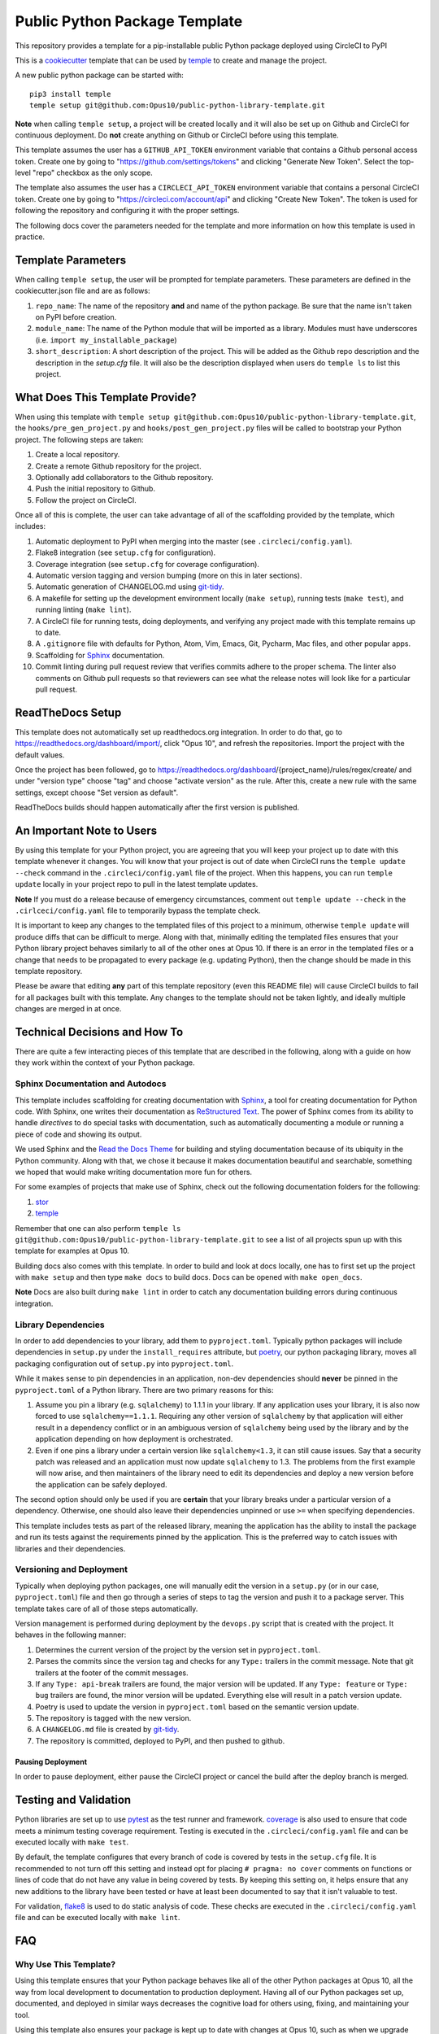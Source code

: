 Public Python Package Template
##############################

This repository provides a template for a pip-installable public Python package
deployed using CircleCI to PyPI

This is a `cookiecutter <https://cookiecutter.readthedocs.io/en/latest/>`__
template that can be used by
`temple <https://github.com/CloverHealth/temple/>`__ to create and manage the
project.

A new public python package can be started with::

    pip3 install temple
    temple setup git@github.com:Opus10/public-python-library-template.git

**Note** when calling ``temple setup``, a project will be created locally and
it will also be set up on Github and CircleCI for continuous deployment.
Do **not** create anything on Github or CircleCI before using this template.

This template assumes the user has a ``GITHUB_API_TOKEN`` environment variable
that contains a Github personal access token. Create one by going to
"https://github.com/settings/tokens" and clicking "Generate New Token".
Select the top-level "repo" checkbox as the only scope.

The template also assumes the user has a ``CIRCLECI_API_TOKEN``
environment variable that contains a personal CircleCI token. Create
one by going to "https://circleci.com/account/api" and clicking
"Create New Token". The token is used for following the repository and
configuring it with the proper settings.

The following docs cover the parameters needed for the template and more
information on how this template is used in practice.

Template Parameters
===================

When calling ``temple setup``, the user will be prompted for template
parameters. These parameters are defined in the cookiecutter.json file and are
as follows:

1. ``repo_name``: The name of the repository **and** and name of the python
   package. Be sure that the name isn't taken on PyPI before creation.
2. ``module_name``: The name of the Python module that will be imported as a
   library. Modules must have underscores
   (i.e. ``import my_installable_package``)
3. ``short_description``: A short description of the project. This will be
   added as the Github repo description and the description in the
   `setup.cfg` file. It will also be the description displayed when users do
   ``temple ls`` to list this project.

What Does This Template Provide?
================================

When using this template with
``temple setup git@github.com:Opus10/public-python-library-template.git``,
the ``hooks/pre_gen_project.py`` and ``hooks/post_gen_project.py`` files will
be called to bootstrap your Python project. The following steps are taken:

1. Create a local repository.
2. Create a remote Github repository for the project.
3. Optionally add collaborators to the Github repository.
4. Push the initial repository to Github.
5. Follow the project on CircleCI.

Once all of this is complete, the user can take advantage of all of the
scaffolding provided by the template, which includes:

1. Automatic deployment to PyPI when merging into the master
   (see ``.circleci/config.yaml``).
2. Flake8 integration (see ``setup.cfg`` for configuration).
3. Coverage integration (see ``setup.cfg`` for coverage configuration).
4. Automatic version tagging and version bumping (more on this in later
   sections).
5. Automatic generation of CHANGELOG.md using
   `git-tidy <https://github.com/Opus10/git-tidy>`__.
6. A makefile for setting up the development environment locally
   (``make setup``), running tests (``make test``), and running linting
   (``make lint``).
7. A CircleCI file for running tests, doing deployments, and verifying any
   project made with this template remains up to date.
8. A ``.gitignore`` file with defaults for Python, Atom, Vim, Emacs,
   Git, Pycharm, Mac files, and other popular apps.
9. Scaffolding for `Sphinx <http://www.sphinx-doc.org/en/stable/index.html>`__
   documentation.
10. Commit linting during pull request review that verifies commits adhere
    to the proper schema. The linter also comments on Github pull requests
    so that reviewers can see what the release notes will look like for
    a particular pull request.

ReadTheDocs Setup
=================

This template does not automatically set up readthedocs.org integration.
In order to do that, go to https://readthedocs.org/dashboard/import/,
click "Opus 10", and refresh the repositories. Import the
project with the default values.

Once the project has been followed, go to
https://readthedocs.org/dashboard/{project_name}/rules/regex/create/
and under "version type" choose "tag" and choose "activate version"
as the rule. After this, create a new rule with the same settings,
except choose "Set version as default".

ReadTheDocs builds should happen automatically after the first version is
published.

An Important Note to Users
==========================

By using this template for your Python project, you are agreeing that you will
keep your project up to date with this template whenever it changes. You will
know that your project is out of date when CircleCI runs the
``temple update --check`` command in the ``.circleci/config.yaml`` file of the
project. When this happens, you can run ``temple update`` locally in your
project repo to pull in the latest template updates.

**Note** If you must do a release because of emergency circumstances, comment
out ``temple update --check`` in the ``.cirlceci/config.yaml`` file to
temporarily bypass the template check.

It is important to keep any changes to the templated files of this project to
a minimum, otherwise ``temple update`` will produce diffs that can be
difficult to merge. Along with that, minimally editing the templated files
ensures that your Python library project behaves similarly to all of the other
ones at Opus 10. If there is an error in the templated files or a change that
needs to be propagated to every package (e.g. updating Python), then the change
should be made in this template repository.

Please be aware that editing **any** part of this template repository
(even this README file) will cause CircleCI builds to fail for all packages
built with this template. Any changes to the template should not be taken
lightly, and ideally multiple changes are merged in at once.

Technical Decisions and How To
==============================

There are quite a few interacting pieces of this template that are described
in the following, along with a guide on how they work within the context of
your Python package.

Sphinx Documentation and Autodocs
---------------------------------

This template includes scaffolding for creating documentation with
`Sphinx <http://www.sphinx-doc.org/en/stable/index.html>`__,
a tool for creating documentation for Python code. With Sphinx, one writes
their documentation as
`ReStructured Text <http://docutils.sourceforge.net/rst.html>`__. The power
of Sphinx comes from its ability to handle
*directives* to do special tasks with documentation, such as automatically
documenting a module or running a piece of code and showing its output.

We used Sphinx and the
`Read the Docs Theme <http://docs.readthedocs.io/en/latest/theme.html>`__
for building and styling documentation because of its ubiquity in the
Python community. Along with that, we chose it because it makes documentation
beautiful and searchable, something we hoped that would make writing
documentation more fun for others.

For some examples of projects that make use of Sphinx, check out the following
documentation folders for the following:

1. `stor <https://github.com/counsyl/stor/tree/master/docs>`__
2. `temple <https://github.com/CloverHealth/temple/tree/master/docs>`__

Remember that one can also perform
``temple ls git@github.com:Opus10/public-python-library-template.git`` to see a list of
all projects spun up with this template for examples at Opus 10.

Building docs also comes with this template. In order to build and look at docs
locally, one has to first set up the project with ``make setup`` and then
type ``make docs`` to build docs. Docs can be opened with ``make open_docs``.

**Note** Docs are also built during ``make lint`` in order to catch any
documentation building errors during continuous integration.

Library Dependencies
--------------------

In order to add dependencies to your library, add them to ``pyproject.toml``.
Typically python packages will include dependencies in ``setup.py`` under
the ``install_requires`` attribute, but
`poetry <https://poetry.eustace.io/>`__, our python packaging library,
moves all packaging configuration out of ``setup.py`` into ``pyproject.toml``.

While it makes sense to pin dependencies in an application, non-dev
dependencies should **never** be pinned in the ``pyproject.toml`` of a Python
library. There are two primary reasons for this:

1. Assume you pin a library (e.g. ``sqlalchemy``) to 1.1.1 in your library.
   If any application uses your library, it is also now forced to use
   ``sqlalchemy==1.1.1``. Requiring any other version of ``sqlalchemy`` by that
   application will either result in a dependency conflict or in an ambiguous
   version of ``sqlalchemy`` being used by the library and by the
   application depending on how deployment is orchestrated.
2. Even if one pins a library under a certain version like ``sqlalchemy<1.3``,
   it can still cause issues. Say that a security patch was released and an
   application must now update ``sqlalchemy`` to 1.3. The problems from the
   first example will now arise, and then maintainers of the library need to
   edit its dependencies and deploy a new version before the application
   can be safely deployed.

The second option should only be used if you are **certain** that your library
breaks under a particular version of a dependency. Otherwise, one should also
leave their dependencies unpinned or use ``>=`` when specifying dependencies.

This template includes tests as part of the released library, meaning the
application has the ability to install the package and run its tests against
the requirements pinned by the application. This is the preferred way to catch
issues with libraries and their dependencies.

Versioning and Deployment
-------------------------

Typically when deploying python packages, one will manually edit the version in
a ``setup.py`` (or in our case, ``pyproject.toml``) file and then go through a
series of steps to tag the version and push it to a package server. This
template takes care of all of those steps automatically.

Version management is performed during deployment by the ``devops.py`` script
that is created with the project. It behaves in the following manner:

1. Determines the current version of the project by the version set in
   ``pyproject.toml``.
2. Parses the commits since the version tag and checks for any ``Type:``
   trailers in the commit message. Note that git trailers at the footer
   of the commit messages.
3. If any ``Type: api-break`` trailers are found, the major version will be
   updated. If any ``Type: feature`` or ``Type: bug`` trailers are found,
   the minor version will be updated. Everything else will result in a patch
   version update.
4. Poetry is used to update the version in ``pyproject.toml`` based on
   the semantic version update.
5. The repository is tagged with the new version.
6. A ``CHANGELOG.md`` file is created by
   `git-tidy <https://github.com/Opus10/git-tidy>`__.
7. The repository is committed, deployed to PyPI, and then pushed to
   github.

Pausing Deployment
^^^^^^^^^^^^^^^^^^

In order to pause deployment, either pause the CircleCI project or cancel the
build after the deploy branch is merged.

Testing and Validation
======================

Python libraries are set up to use
`pytest <http://pytest-django.readthedocs.io/en/latest/>`__ as the test runner
and framework. `coverage <https://coverage.readthedocs.io>`__ is also used to
ensure that code meets a minimum testing coverage requirement. Testing is
executed in the ``.circleci/config.yaml`` file and can be executed locally
with ``make test``.

By default, the template configures that every branch of code is covered by
tests in the ``setup.cfg`` file. It is recommended to not turn off this setting
and instead opt for placing ``# pragma: no cover`` comments on
functions or lines of code that do not have any value in being covered by tests.
By keeping this setting on, it helps ensure that any new additions to the
library have been tested or have at least been documented to say
that it isn't valuable to test.

For validation, `flake8 <http://flake8.pycqa.org/en/latest/>`__
is used to do static analysis of code. These checks are executed in the
``.circleci/config.yaml`` file and can be executed locally with
``make lint``.

FAQ
===

Why Use This Template?
----------------------

Using this template ensures that your Python package behaves like all of the
other Python packages at Opus 10, all the way from local development to
documentation to production deployment. Having all of our Python
packages set up, documented, and deployed in similar ways decreases the
cognitive load for others using, fixing, and maintaining your tool.

Using this template also ensures your package is kept up to date with changes
at Opus 10, such as when we upgrade Python to newer versions or potentially
switch to a different packaging index.
